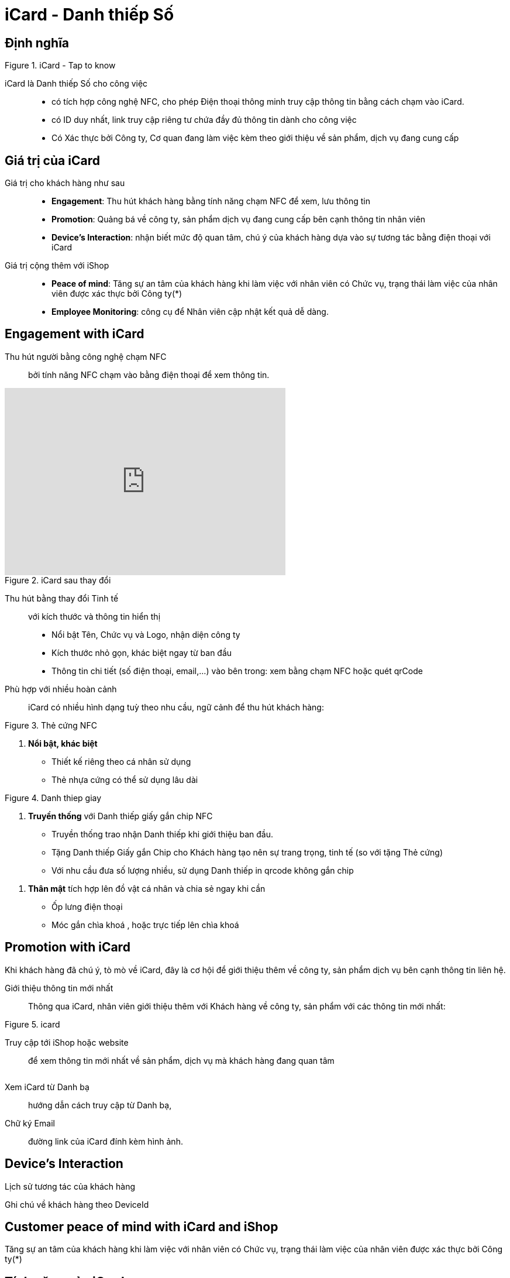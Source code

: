 
= iCard - Danh thiếp Số 
:docinfo: shared
:homepage: https://icard.vinaas.com
:last-update-label!:

== Định nghĩa 

[.float-group]
--
[.right]
.iCard - Tap to know 
image::icard-taptoknow.gif[tap,300,0]

iCard là Danh thiếp Số cho công việc::
* có tích hợp công nghệ NFC, cho phép Điện thoại thông minh truy cập thông tin bằng cách chạm vào iCard.

* có ID duy nhất, link truy cập riêng tư chứa đầy đủ thông tin dành cho công việc

* Có Xác thực bởi Công ty, Cơ quan đang làm việc kèm theo giới thiệu về sản phẩm, dịch vụ đang cung cấp
--

== Giá trị của iCard 

Giá trị cho khách hàng như sau:: 

* *Engagement*: Thu hút khách hàng bằng tính năng chạm NFC để xem, lưu thông tin

* *Promotion*: Quảng bá về công ty, sản phẩm dịch vụ đang cung cấp bên cạnh thông tin nhân viên 

* *Device's Interaction*: nhận biết mức độ quan tâm, chú ý của khách hàng dựa vào sự  tương tác bằng điện thoại với iCard 

Giá  trị cộng thêm với iShop::

* *Peace of mind*: Tăng sự an tâm của khách hàng khi làm việc với nhân viên có Chức vụ, trạng thái làm việc của nhân viên được xác thực bởi Công ty(*)

* *Employee Monitoring*: công cụ để Nhân viên cập nhật kết quả dễ dàng.

== Engagement with iCard

Thu hút người bằng công nghệ chạm NFC::
  bởi tính năng NFC chạm vào bằng điện thoại để xem thông tin.  

video::kXXV2gZDpV0[youtube,width=480,height=320,start=0,opts=autoplay]

[.float-group]
--
[.right]
.iCard sau thay đổi
image::icard-after-before.JPG[after-change-icard,300,0]

Thu hút bằng thay đổi Tinh tế:: với kích thước và thông tin hiển thị

* Nổi bật Tên, Chức vụ và Logo, nhận diện công ty

* Kích thước nhỏ gọn, khác biệt ngay từ ban đầu 

* Thông tin chi tiết (số điện thoại, email,...) vào bên trong: xem bằng chạm NFC hoặc quét qrCode

--


Phù hợp với nhiều hoàn cảnh:: 
iCard có nhiều hình dạng tuỳ theo nhu cầu, ngữ cảnh để thu hút khách hàng:




[.float-group]
--

[.right]
.Thẻ cứng NFC
image::icard-sample1.png[icard-demo,300,0]

. *Nổi bật, khác biệt*
** Thiết kế riêng theo cá nhân sử dụng
** Thẻ nhựa cứng có thể sử dụng lâu dài 
--

[.float-group]
--
[.right]
.Danh thiep giay
image::2022-09-09-11-16-21.png[dt,300,0]

. *Truyền thống* với Danh thiếp giấy gắn chip NFC

** Truyền thống trao nhận Danh thiếp khi giới thiệu ban đầu.
  
** Tặng Danh thiếp Giấy gắn Chip cho Khách hàng tạo nên sự trang trọng, tinh tế (so với tặng Thẻ cứng)

** Với nhu cầu đưa số lượng nhiều, sử dụng Danh thiếp in qrcode không gắn chip
--

. *Thân mật* tích hợp lên đồ vật cá nhân và chia sẻ ngay khi cần
  
** Ốp lưng điện thoại 
** Móc gắn chìa khoá , hoặc trực tiếp lên chìa khoá 

== Promotion with iCard 

Khi khách hàng đã chú ý, tò mò về iCard, đây là cơ hội để giới thiệu thêm về công ty, sản phẩm dịch vụ bên cạnh thông tin liên hệ. 

Giới thiệu thông tin mới nhất::
Thông qua iCard, nhân viên giới thiệu thêm với Khách hàng về công ty, sản phẩm với các thông tin mới nhất: 




[.float-group]
--
[.right]
.icard 
image::2022-09-09-11-39-46.png[ishop,150,0]

Truy cập tới iShop hoặc website::  
để xem thông tin mới nhất về sản phẩm, 
dịch vụ mà khách hàng đang quan tâm 
--

[.float-group]
--
[.right]
image::2022-09-09-11-37-10.png[icard,150,0]

Xem iCard từ Danh bạ:: 
hướng dẫn cách truy cập từ Danh bạ, 
--

Chữ ký Email:: đường link của iCard đính kèm hình ảnh. 


== Device's Interaction 

Lịch sử tương tác của khách hàng 

Ghi chú về khách hàng theo DeviceId 

== Customer peace of mind with iCard and iShop 

Tăng sự an tâm của khách hàng khi làm việc với nhân viên có Chức vụ, trạng thái làm việc của nhân viên được xác thực bởi Công ty(*)

== Tính năng của iCard
Tuỳ nhu cầu sử dụng, iCard có hình dạng kích thước chất liệu khác nhau

* Thẻ nhựa PVC thiết kế tiêu chuẩn hoặc tuỳ biến riêng
* Danh thiếp giấy với nhiều chất liệu khác nhau
* Móc gắn chìa khoá
* iCard còn có Hộp bên ngoài, để làm quà tặng 

iCard có ID duy nhất, link truy cập riêng tư, để lưu thông tin cá nhân, kèm theo giới thiệu về công ty, sản phẩm, dịch vụ mà cá nhân đó đang làm việc.

. Đầu tiên là Thông tin công ty (*)
. Avatar: tên, chức danh cá nhân
. Thông tin liên hệ
. Thông tin thanh toán (ẩn nếu có iShop)
. Thông tin của công ty được thiết lập ở iShop
. Giới thiệu cá nhân (ẩn nếu có iShop )
. Bottom actions:
** Gọi điện
** Thêm vào danh bạ
** Xác thực 

iCard còn có mã qrcode để hỗ trợ Điện thoại chưa có NFC, và cả link riêng tư để chia sẻ qua email khi cần. 

